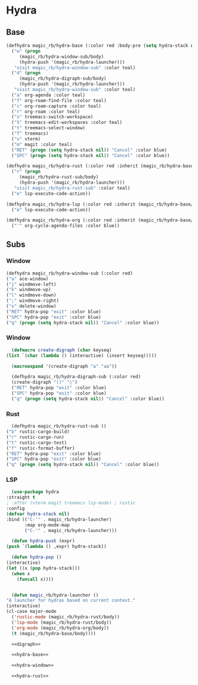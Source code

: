 * Hydra
** Base
  #+name: hydra-base
  #+BEGIN_SRC emacs-lisp :tangle no
    (defhydra magic_rb/hydra-base (:color red :body-pre (setq hydra-stack nil))
      ("w" (progn
	     (magic_rb/hydra-window-sub/body)
	     (hydra-push '(magic_rb/hydra-launcher)))
       "visit magic_rb/hydra-window-sub" :color teal)
      ("d" (progn
	     (magic_rb/hydra-digraph-sub/body)
	     (hydra-push '(magic_rb/hydra-launcher)))
       "visit magic_rb/hydra-window-sub" :color teal)
      ("a" org-agenda :color teal)
      ("f" org-roam-find-file :color teal)
      ("c" org-roam-capture :color teal)
      ("r" org-roam :color teal)
      ("s" treemacs-switch-workspace)
      ("S" treemacs-edit-workspaces :color teal)
      ("t" treemacs-select-window)
      ("T" treemacs)
      ("v" vterm)
      ("m" magit :color teal)
      ("RET" (progn (setq hydra-stack nil)) "Cancel" :color blue)
      ("SPC" (progn (setq hydra-stack nil)) "Cancel" :color blue))

    (defhydra magic_rb/hydra-rust (:color red :inherit (magic_rb/hydra-base/heads))
      ("r" (progn
	     (magic_rb/hydra-rust-sub/body)
	     (hydra-push '(magic_rb/hydra-launcher)))
       "visit magic_rb/hydra-rust-sub" :color teal)
      ("e" lsp-execute-code-action))

    (defhydra magic_rb/hydra-lsp (:color red :inherit (magic_rb/hydra-base/heads))
      ("e" lsp-execute-code-action))

    (defhydra magic_rb/hydra-org (:color red :inherit (magic_rb/hydra-base/heads))
      ("'" org-cycle-agenda-files :color blue))
    #+END_SRC
** Subs
*** Window
    #+NAME: hydra-window
    #+BEGIN_SRC emacs-lisp :tangle no
      (defhydra magic_rb/hydra-window-sub (:color red)
	  ("a" ace-window)
	  ("j" windmove-left)
	  ("k" windmove-up)
	  ("l" windmove-down)
	  (";" windmove-right)
	  ("x" delete-window)
	  ("RET" hydra-pop "exit" :color blue)
	  ("SPC" hydra-pop "exit" :color blue)
	  ("q" (progn (setq hydra-stack nil)) "Cancel" :color blue))
    #+END_SRC
*** Window
    #+NAME: hydra-window
    #+BEGIN_SRC emacs-lisp :tangle no
      (defmacro create-digraph (char keyseq)
	(list `(char (lambda () (interactive) (insert keyseq)))))

      (macroexpand '(create-digraph "a" "aa"))

      (defhydra magic_rb/hydra-digraph-sub (:color red)
	  (create-digraph "()" "◊")
	  ("RET" hydra-pop "exit" :color blue)
	  ("SPC" hydra-pop "exit" :color blue)
	  ("q" (progn (setq hydra-stack nil)) "Cancel" :color blue))
    #+END_SRC
*** Rust
    #+NAME: hydra-rust-sub
    #+BEGIN_SRC emacs-lisp :tangle no
      (defhydra magic_rb/hydra-rust-sub ()
	("b" rustic-cargo-build)
	("r" rustic-cargo-run)
	("t" rustic-cargo-test)
	("f" rustic-format-buffer)
	("RET" hydra-pop "exit" :color blue)
	("SPC" hydra-pop "exit" :color blue)
	("q" (progn (setq hydra-stack nil)) "Cancel" :color blue))
    #+END_SRC
*** LSP
    #+NAME: hydra
    #+BEGIN_SRC emacs-lisp :noweb yes
      (use-package hydra
	:straight t
	; :after (vterm magit treemacs lsp-mode) ; rustic
	:config
	(defvar hydra-stack nil)
	:bind (("C-'" . magic_rb/hydra-launcher)
	       :map org-mode-map
	       ("C-'" . magic_rb/hydra-launcher)))

      (defun hydra-push (expr)
	(push `(lambda () ,expr) hydra-stack))

      (defun hydra-pop ()
	(interactive)
	(let ((x (pop hydra-stack)))
	  (when x
	    (funcall x))))


      (defun magic_rb/hydra-launcher ()
	"A launcher for hydras based on current context."
	(interactive)
	(cl-case major-mode
	  ('rustic-mode (magic_rb/hydra-rust/body))
	  ('lsp-mode (magic_rb/hydra-rust/body))
	  ('org-mode (magic_rb/hydra-org/body))
	  (t (magic_rb/hydra-base/body))))

      <<digraph>>

      <<hydra-base>>

      <<hydra-window>> 

      <<hydra-rust>>
    #+END_SRC
  
